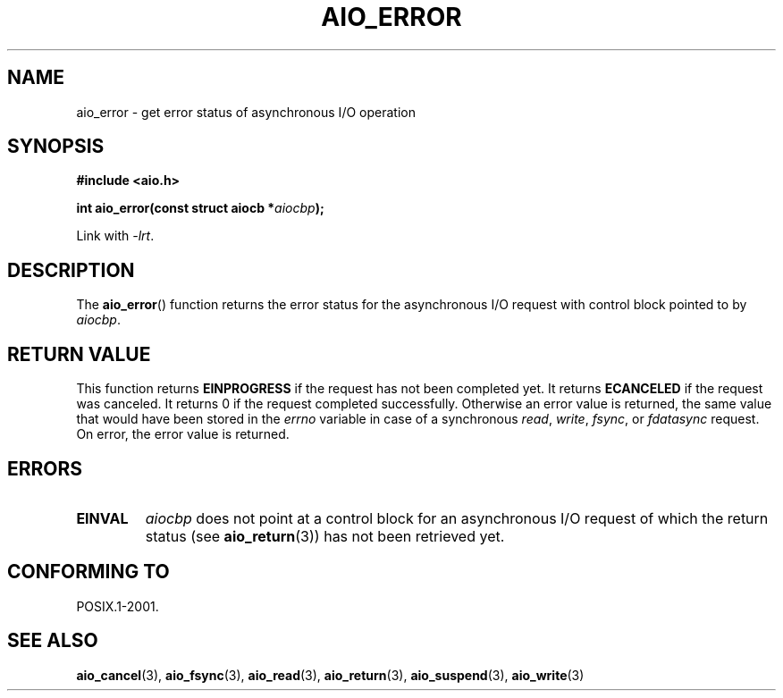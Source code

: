 .\" Copyright (c) 2003 Andries Brouwer (aeb@cwi.nl)
.\"
.\" This is free documentation; you can redistribute it and/or
.\" modify it under the terms of the GNU General Public License as
.\" published by the Free Software Foundation; either version 2 of
.\" the License, or (at your option) any later version.
.\"
.\" The GNU General Public License's references to "object code"
.\" and "executables" are to be interpreted as the output of any
.\" document formatting or typesetting system, including
.\" intermediate and printed output.
.\"
.\" This manual is distributed in the hope that it will be useful,
.\" but WITHOUT ANY WARRANTY; without even the implied warranty of
.\" MERCHANTABILITY or FITNESS FOR A PARTICULAR PURPOSE.  See the
.\" GNU General Public License for more details.
.\"
.\" You should have received a copy of the GNU General Public
.\" License along with this manual; if not, write to the Free
.\" Software Foundation, Inc., 59 Temple Place, Suite 330, Boston, MA 02111,
.\" USA.
.\"
.TH AIO_ERROR 3 2003-11-14  "" "Linux Programmer's Manual"
.SH NAME
aio_error \- get error status of asynchronous I/O operation
.SH SYNOPSIS
.B "#include <aio.h>"
.sp
.BI "int aio_error(const struct aiocb *" aiocbp );
.sp
Link with \fI\-lrt\fP.
.SH DESCRIPTION
The
.BR aio_error ()
function returns the error status for the asynchronous I/O request
with control block pointed to by
.IR aiocbp .
.SH "RETURN VALUE"
This function returns
.B EINPROGRESS
if the request has not been
completed yet.
It returns
.B ECANCELED
if the request was canceled.
It returns 0 if the request completed successfully.
Otherwise an error value is returned, the same value that would have
been stored in the
.I errno
variable in case of a synchronous
.IR read ,
.IR write ,
.IR fsync ,
or
.I fdatasync
request.
On error, the error value is returned.
.SH ERRORS
.TP
.B EINVAL
.I aiocbp
does not point at a control block for an asynchronous I/O request
of which the return status (see
.BR aio_return (3))
has not been retrieved yet.
.SH "CONFORMING TO"
POSIX.1-2001.
.SH "SEE ALSO"
.BR aio_cancel (3),
.BR aio_fsync (3),
.BR aio_read (3),
.BR aio_return (3),
.BR aio_suspend (3),
.BR aio_write (3)
